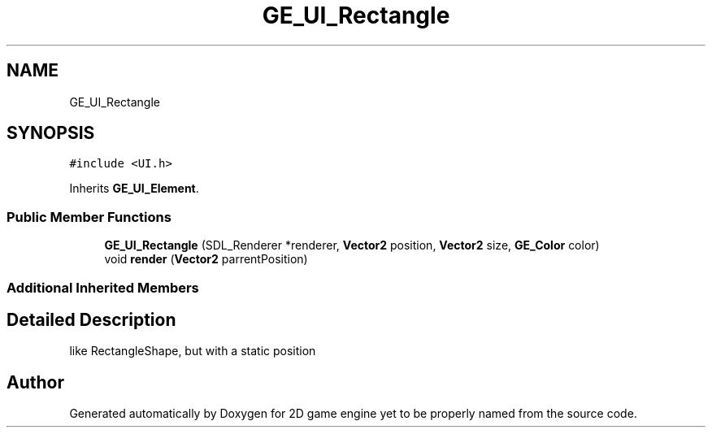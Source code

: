 .TH "GE_UI_Rectangle" 3 "Fri May 18 2018" "Version 0.1" "2D game engine yet to be properly named" \" -*- nroff -*-
.ad l
.nh
.SH NAME
GE_UI_Rectangle
.SH SYNOPSIS
.br
.PP
.PP
\fC#include <UI\&.h>\fP
.PP
Inherits \fBGE_UI_Element\fP\&.
.SS "Public Member Functions"

.in +1c
.ti -1c
.RI "\fBGE_UI_Rectangle\fP (SDL_Renderer *renderer, \fBVector2\fP position, \fBVector2\fP size, \fBGE_Color\fP color)"
.br
.ti -1c
.RI "void \fBrender\fP (\fBVector2\fP parrentPosition)"
.br
.in -1c
.SS "Additional Inherited Members"
.SH "Detailed Description"
.PP 
like RectangleShape, but with a static position 

.SH "Author"
.PP 
Generated automatically by Doxygen for 2D game engine yet to be properly named from the source code\&.
